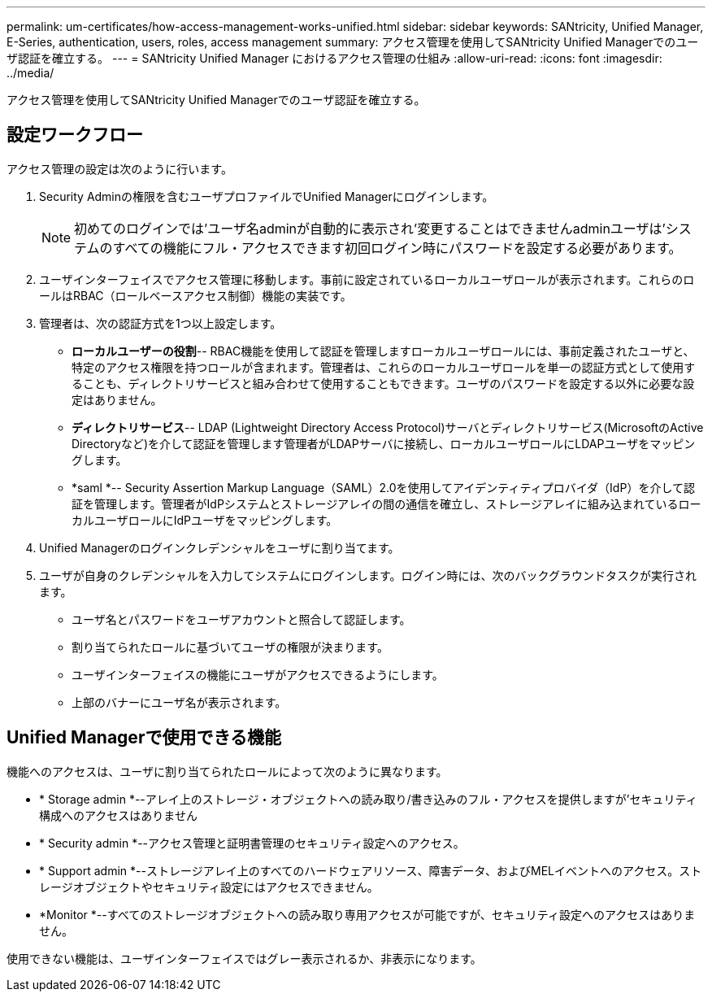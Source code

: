 ---
permalink: um-certificates/how-access-management-works-unified.html 
sidebar: sidebar 
keywords: SANtricity, Unified Manager, E-Series, authentication, users, roles, access management 
summary: アクセス管理を使用してSANtricity Unified Managerでのユーザ認証を確立する。 
---
= SANtricity Unified Manager におけるアクセス管理の仕組み
:allow-uri-read: 
:icons: font
:imagesdir: ../media/


[role="lead"]
アクセス管理を使用してSANtricity Unified Managerでのユーザ認証を確立する。



== 設定ワークフロー

アクセス管理の設定は次のように行います。

. Security Adminの権限を含むユーザプロファイルでUnified Managerにログインします。
+
[NOTE]
====
初めてのログインでは'ユーザ名adminが自動的に表示され'変更することはできませんadminユーザは'システムのすべての機能にフル・アクセスできます初回ログイン時にパスワードを設定する必要があります。

====
. ユーザインターフェイスでアクセス管理に移動します。事前に設定されているローカルユーザロールが表示されます。これらのロールはRBAC（ロールベースアクセス制御）機能の実装です。
. 管理者は、次の認証方式を1つ以上設定します。
+
** *ローカルユーザーの役割*-- RBAC機能を使用して認証を管理しますローカルユーザロールには、事前定義されたユーザと、特定のアクセス権限を持つロールが含まれます。管理者は、これらのローカルユーザロールを単一の認証方式として使用することも、ディレクトリサービスと組み合わせて使用することもできます。ユーザのパスワードを設定する以外に必要な設定はありません。
** *ディレクトリサービス*-- LDAP (Lightweight Directory Access Protocol)サーバとディレクトリサービス(MicrosoftのActive Directoryなど)を介して認証を管理します管理者がLDAPサーバに接続し、ローカルユーザロールにLDAPユーザをマッピングします。
** *saml *-- Security Assertion Markup Language（SAML）2.0を使用してアイデンティティプロバイダ（IdP）を介して認証を管理します。管理者がIdPシステムとストレージアレイの間の通信を確立し、ストレージアレイに組み込まれているローカルユーザロールにIdPユーザをマッピングします。


. Unified Managerのログインクレデンシャルをユーザに割り当てます。
. ユーザが自身のクレデンシャルを入力してシステムにログインします。ログイン時には、次のバックグラウンドタスクが実行されます。
+
** ユーザ名とパスワードをユーザアカウントと照合して認証します。
** 割り当てられたロールに基づいてユーザの権限が決まります。
** ユーザインターフェイスの機能にユーザがアクセスできるようにします。
** 上部のバナーにユーザ名が表示されます。






== Unified Managerで使用できる機能

機能へのアクセスは、ユーザに割り当てられたロールによって次のように異なります。

* * Storage admin *--アレイ上のストレージ・オブジェクトへの読み取り/書き込みのフル・アクセスを提供しますが'セキュリティ構成へのアクセスはありません
* * Security admin *--アクセス管理と証明書管理のセキュリティ設定へのアクセス。
* * Support admin *--ストレージアレイ上のすべてのハードウェアリソース、障害データ、およびMELイベントへのアクセス。ストレージオブジェクトやセキュリティ設定にはアクセスできません。
* *Monitor *--すべてのストレージオブジェクトへの読み取り専用アクセスが可能ですが、セキュリティ設定へのアクセスはありません。


使用できない機能は、ユーザインターフェイスではグレー表示されるか、非表示になります。

